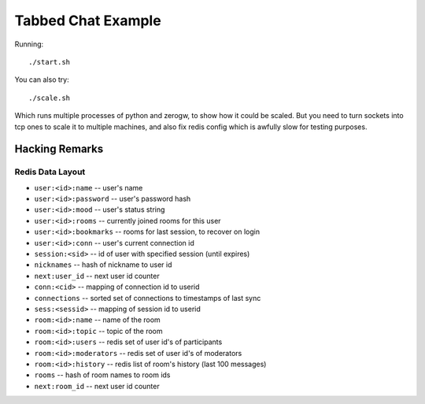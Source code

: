 Tabbed Chat Example
===================

Running::

    ./start.sh

You can also try::

    ./scale.sh

Which runs multiple processes of python and zerogw, to show how it could be
scaled. But you need to turn sockets into tcp ones to scale it to multiple
machines, and also fix redis config which is awfully slow for testing purposes.


Hacking Remarks
---------------

Redis Data Layout
`````````````````

* ``user:<id>:name`` -- user's name
* ``user:<id>:password`` -- user's password hash
* ``user:<id>:mood`` -- user's status string
* ``user:<id>:rooms`` -- currently joined rooms for this user
* ``user:<id>:bookmarks`` -- rooms for last session, to recover on login
* ``user:<id>:conn`` -- user's current connection id
* ``session:<sid>`` -- id of user with specified session (until expires)
* ``nicknames`` -- hash of nickname to user id
* ``next:user_id`` -- next user id counter
* ``conn:<cid>`` -- mapping of connection id to userid
* ``connections`` -- sorted set of connections to timestamps of last sync
* ``sess:<sessid>`` -- mapping of session id to userid
* ``room:<id>:name`` -- name of the room
* ``room:<id>:topic`` -- topic of the room
* ``room:<id>:users`` -- redis set of user id's of participants
* ``room:<id>:moderators`` -- redis set of user id's of moderators
* ``room:<id>:history`` -- redis list of room's history (last 100 messages)
* ``rooms`` -- hash of room names to room ids
* ``next:room_id`` -- next user id counter
